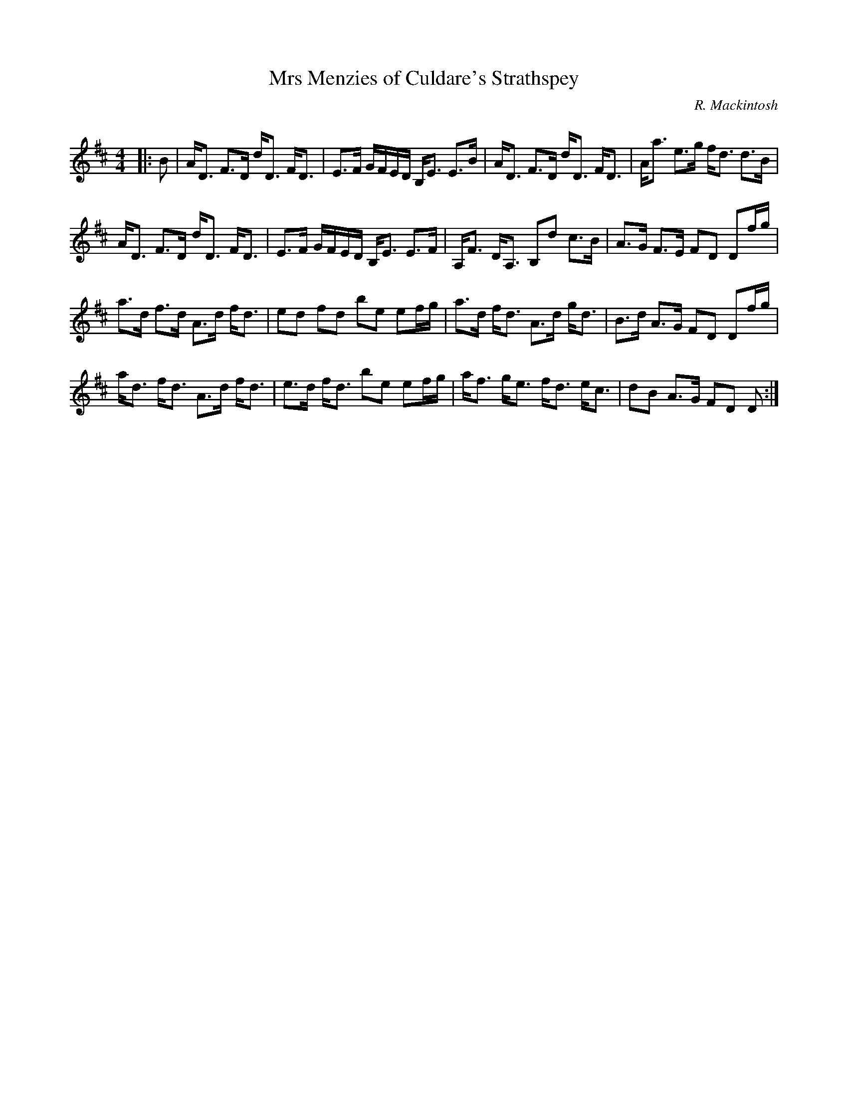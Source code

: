 X:1
T: Mrs Menzies of Culdare's Strathspey
C:R. Mackintosh
R:Strathspey
Q: 128
K:D
M:4/4
L:1/16
|:B2|AD3 F3D dD3 FD3|E3F GFED B,E3 E3B|AD3 F3D dD3 FD3|Aa3 e3g fd3 d3B|
AD3 F3D dD3 FD3|E3F GFED B,E3 E3F|A,F3 DA,3 B,2d2 c3B|A3G F3E F2D2 D2fg|
a3d f3d A3d fd3|e2d2 f2d2 b2e2 e2fg|a3d fd3 A3d gd3|B3d A3G F2D2 D2fg|
ad3 fd3 A3d fd3|e3d fd3 b2e2 e2fg|af3 ge3 fd3 ec3|d2B2 A3G F2D2 D2:|
